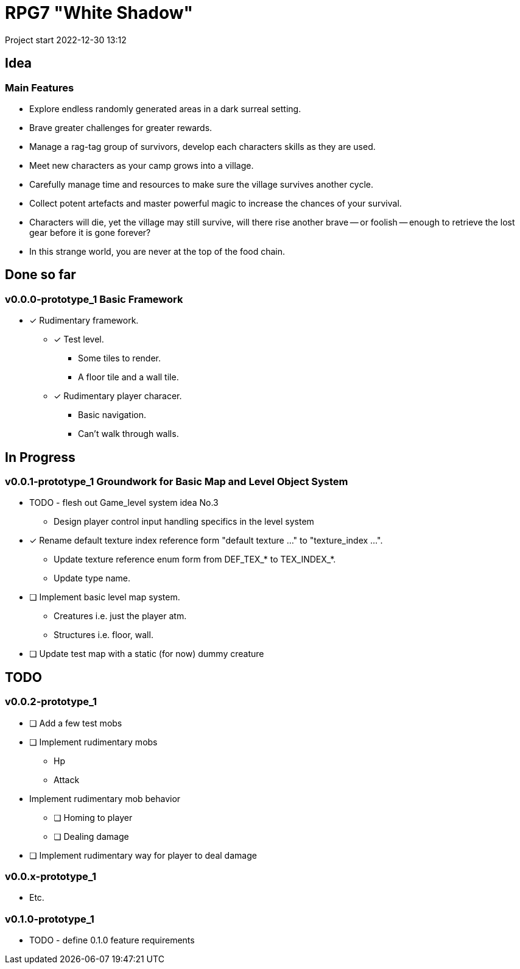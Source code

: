 = RPG7 "White Shadow"

Project start 2022-12-30 13:12

== Idea

=== Main Features

* Explore endless randomly generated areas in a dark surreal setting.
* Brave greater challenges for greater rewards.
* Manage a rag-tag group of survivors, develop each characters skills as they
are used.
* Meet new characters as your camp grows into a village.
* Carefully manage time and resources to make sure the village survives another
cycle.
* Collect potent artefacts and master powerful magic to increase the chances of
your survival.
* Characters will die, yet the village may still survive, will there rise
another brave -- or foolish -- enough to retrieve the lost gear before it is
gone forever?
* In this strange world, you are never at the top of the food chain.

== Done so far

=== v0.0.0-prototype_1 Basic Framework
* [x] Rudimentary framework.
** [x] Test level.
*** Some tiles to render.
*** A floor tile and a wall tile.
** [x] Rudimentary player characer.
*** Basic navigation.
*** Can't walk through walls.

== In Progress

=== v0.0.1-prototype_1 Groundwork for Basic Map and Level Object System
* TODO - flesh out Game_level system idea No.3
** Design player control input handling specifics in the level system

* [x] Rename default texture index reference form "default texture ..." to
"texture_index ...".
** Update texture reference enum form from DEF_TEX_* to TEX_INDEX_*.
** Update type name.
* [ ] Implement basic level map system.
** Creatures i.e. just the player atm.
** Structures i.e. floor, wall.
* [ ] Update test map with a static (for now) dummy creature

== TODO

=== v0.0.2-prototype_1
* [ ] Add a few test mobs
* [ ] Implement rudimentary mobs
** Hp
** Attack
* Implement rudimentary mob behavior
** [ ] Homing to player
** [ ] Dealing damage
* [ ] Implement rudimentary way for player to deal damage

=== v0.0.x-prototype_1
* Etc.

=== v0.1.0-prototype_1
* TODO - define 0.1.0 feature requirements
